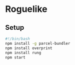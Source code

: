 * Roguelike

** Setup
#+BEGIN_SRC bash
#!/bin/bash
npm install -g parcel-bundler
npm install overprint
npm install rung
npm start
  #+END_SRC
